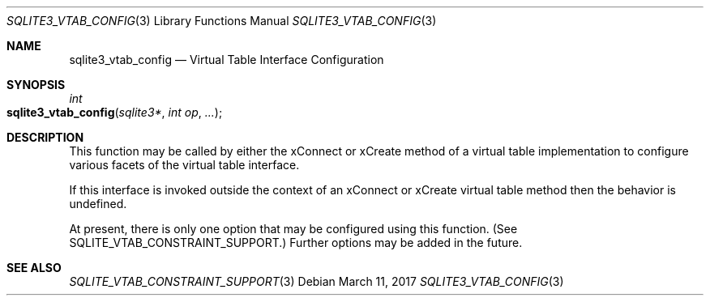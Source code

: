 .Dd March 11, 2017
.Dt SQLITE3_VTAB_CONFIG 3
.Os
.Sh NAME
.Nm sqlite3_vtab_config
.Nd Virtual Table Interface Configuration
.Sh SYNOPSIS
.Ft int 
.Fo sqlite3_vtab_config
.Fa "sqlite3*"
.Fa "int op"
.Fa "..."
.Fc
.Sh DESCRIPTION
This function may be called by either the xConnect or xCreate
method of a virtual table implementation to configure
various facets of the virtual table interface.
.Pp
If this interface is invoked outside the context of an xConnect or
xCreate virtual table method then the behavior is undefined.
.Pp
At present, there is only one option that may be configured using this
function.
(See SQLITE_VTAB_CONSTRAINT_SUPPORT.)
Further options may be added in the future.
.Sh SEE ALSO
.Xr SQLITE_VTAB_CONSTRAINT_SUPPORT 3
